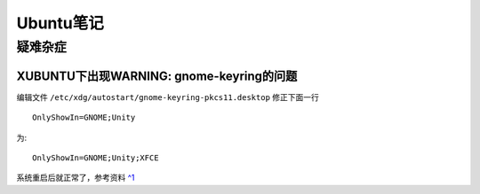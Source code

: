 Ubuntu笔记
===========

疑难杂症
-----------

XUBUNTU下出现WARNING: gnome-keyring的问题
~~~~~~~~~~~~~~~~~~~~~~~~~~~~~~~~~~~~~~~~~
编辑文件 ``/etc/xdg/autostart/gnome-keyring-pkcs11.desktop`` 修正下面一行 ::

    OnlyShowIn=GNOME;Unity

为::

    OnlyShowIn=GNOME;Unity;XFCE

系统重启后就正常了，参考资料 `^1 <http://laslow.net/2012/05/06/gnome-keyring-issues-in-ubuntu-12-04/>`_
